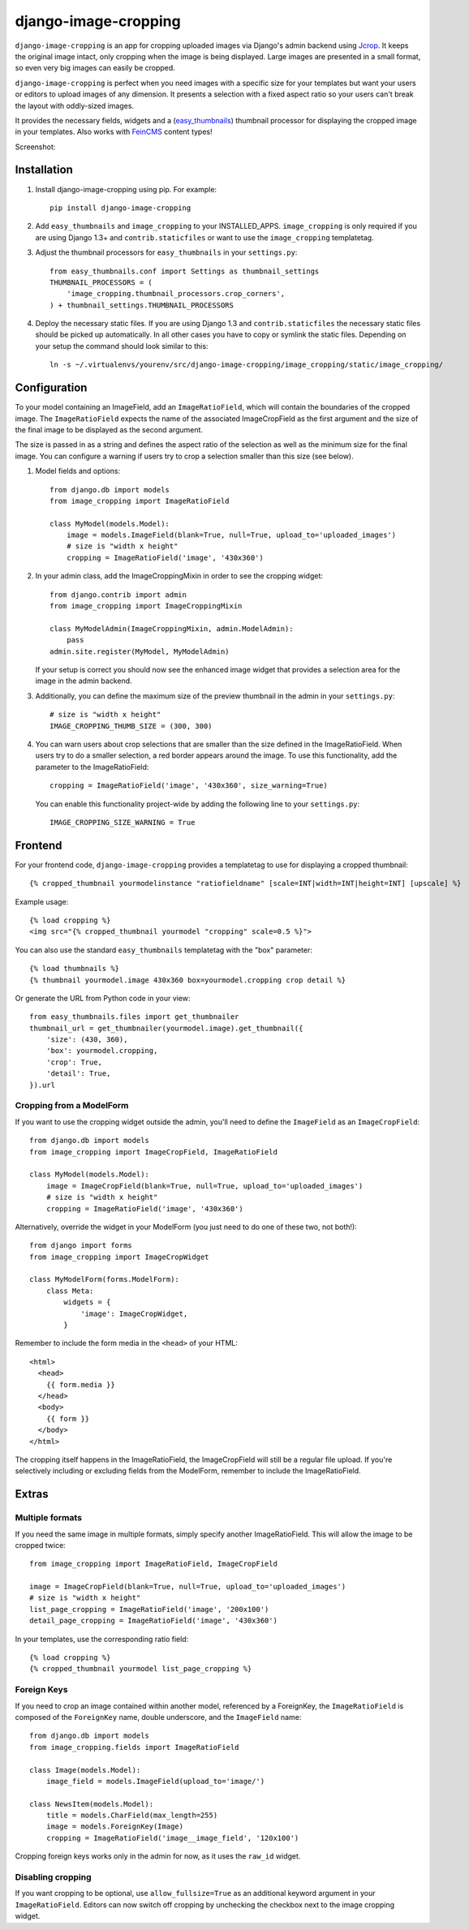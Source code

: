 django-image-cropping
=====================

.. image:: https://travis-ci.org/jonasundderwolf/django-image-cropping.png

``django-image-cropping`` is an app for cropping uploaded images via Django's admin backend using `Jcrop 
<https://github.com/tapmodo/Jcrop>`_. It keeps the original image intact, only cropping when the image
is being displayed. Large images are presented in a small format, so even very big images can easily be cropped.

``django-image-cropping`` is perfect when you need images with a specific size for your templates but want your
users or editors to upload images of any dimension. It presents a selection with a fixed aspect ratio so your users
can't break the layout with oddly-sized images.

It provides the necessary fields, widgets and a (`easy_thumbnails 
<http://github.com/SmileyChris/easy-thumbnails>`_) thumbnail processor for displaying the 
cropped image in your templates. Also works with `FeinCMS <https://github.com/feincms/feincms>`_ content types!

Screenshot: 

.. image:: http://www.jonasundderwolf.de/media/uploads/judw_logo.png

Installation
------------

#. Install django-image-cropping using pip. For example::

    pip install django-image-cropping

#. Add ``easy_thumbnails`` and ``image_cropping`` to your INSTALLED_APPS. ``image_cropping`` is only required
   if you are using Django 1.3+ and ``contrib.staticfiles`` or want to use the ``image_cropping`` templatetag.

#. Adjust the thumbnail processors for ``easy_thumbnails`` in your ``settings.py``::

    from easy_thumbnails.conf import Settings as thumbnail_settings
    THUMBNAIL_PROCESSORS = (
        'image_cropping.thumbnail_processors.crop_corners',
    ) + thumbnail_settings.THUMBNAIL_PROCESSORS

#. Deploy the necessary static files. If you are using Django 1.3 and ``contrib.staticfiles`` the 
   necessary static files should be picked up automatically. In all other cases you have to copy or
   symlink the static files. Depending on your setup the command should look similar to this::

        ln -s ~/.virtualenvs/yourenv/src/django-image-cropping/image_cropping/static/image_cropping/

    

Configuration
-------------

To your model containing an ImageField, add an ``ImageRatioField``, which will contain the boundaries
of the cropped image. The ``ImageRatioField`` expects the name of the associated ImageCropField as the
first argument and the size of the final image to be displayed as the second argument.

The size is passed in as a string and defines the aspect ratio of the selection as well as the minimum
size for the final image. You can configure a warning if users try to crop a selection smaller than this
size (see below).

1. Model fields and options::

    from django.db import models
    from image_cropping import ImageRatioField

    class MyModel(models.Model):
        image = models.ImageField(blank=True, null=True, upload_to='uploaded_images')
        # size is "width x height"
        cropping = ImageRatioField('image', '430x360')

2. In your admin class, add the ImageCroppingMixin in order to see the cropping widget::

    from django.contrib import admin
    from image_cropping import ImageCroppingMixin

    class MyModelAdmin(ImageCroppingMixin, admin.ModelAdmin):
        pass
    admin.site.register(MyModel, MyModelAdmin)

   If your setup is correct you should now see the enhanced image widget that provides a selection
   area for the image in the admin backend. 

3. Additionally, you can define the maximum size of the preview thumbnail in the admin in your ``settings.py``::

    # size is "width x height"
    IMAGE_CROPPING_THUMB_SIZE = (300, 300)

4. You can warn users about crop selections that are smaller than the size defined in the ImageRatioField.
   When users try to do a smaller selection, a red border appears around the image. To use this functionality,
   add the parameter to the ImageRatioField::

    cropping = ImageRatioField('image', '430x360', size_warning=True)

   You can enable this functionality project-wide by adding the following line to your ``settings.py``::

    IMAGE_CROPPING_SIZE_WARNING = True


Frontend
--------

For your frontend code, ``django-image-cropping`` provides a templatetag to use for displaying a cropped thumbnail::

    {% cropped_thumbnail yourmodelinstance "ratiofieldname" [scale=INT|width=INT|height=INT] [upscale] %}

Example usage::

    {% load cropping %}
    <img src="{% cropped_thumbnail yourmodel "cropping" scale=0.5 %}">

You can also use the standard ``easy_thumbnails`` templatetag with the "box" parameter::

    {% load thumbnails %}
    {% thumbnail yourmodel.image 430x360 box=yourmodel.cropping crop detail %}

Or generate the URL from Python code in your view::

    from easy_thumbnails.files import get_thumbnailer
    thumbnail_url = get_thumbnailer(yourmodel.image).get_thumbnail({
        'size': (430, 360),
        'box': yourmodel.cropping,
        'crop': True,
        'detail': True,
    }).url


Cropping from a ModelForm
+++++++++++++++++++++++++

If you want to use the cropping widget outside the admin, you'll need to define the ``ImageField`` as
an ``ImageCropField``::

    from django.db import models
    from image_cropping import ImageCropField, ImageRatioField

    class MyModel(models.Model):
        image = ImageCropField(blank=True, null=True, upload_to='uploaded_images')
        # size is "width x height"
        cropping = ImageRatioField('image', '430x360')


Alternatively, override the widget in your ModelForm (you just need to do one of these two, not both!)::

    from django import forms
    from image_cropping import ImageCropWidget
    
    class MyModelForm(forms.ModelForm):
        class Meta:
            widgets = {
                'image': ImageCropWidget,
            }


Remember to include the form media in the ``<head>`` of your HTML::

    <html>
      <head>
        {{ form.media }}
      </head>
      <body>
        {{ form }}
      </body>
    </html>

The cropping itself happens in the ImageRatioField, the ImageCropField will still be a regular file upload.
If you're selectively including or excluding fields from the ModelForm, remember to include the ImageRatioField.


Extras
------

Multiple formats
++++++++++++++++

If you need the same image in multiple formats, simply specify another ImageRatioField. This will allow the image to be cropped twice::

    from image_cropping import ImageRatioField, ImageCropField

    image = ImageCropField(blank=True, null=True, upload_to='uploaded_images')
    # size is "width x height"
    list_page_cropping = ImageRatioField('image', '200x100')
    detail_page_cropping = ImageRatioField('image', '430x360')


In your templates, use the corresponding ratio field::

    {% load cropping %}
    {% cropped_thumbnail yourmodel list_page_cropping %}


Foreign Keys
++++++++++++

If you need to crop an image contained within another model, referenced by a ForeignKey, the ``ImageRatioField`` is 
composed of the ``ForeignKey`` name, double underscore, and the ``ImageField`` name::

    from django.db import models
    from image_cropping.fields import ImageRatioField

    class Image(models.Model):
        image_field = models.ImageField(upload_to='image/')

    class NewsItem(models.Model):
        title = models.CharField(max_length=255)
        image = models.ForeignKey(Image)
        cropping = ImageRatioField('image__image_field', '120x100')

Cropping foreign keys works only in the admin for now, as it uses the ``raw_id`` widget.


Disabling cropping
++++++++++++++++++

If you want cropping to be optional, use ``allow_fullsize=True`` as an additional keyword argument in your ``ImageRatioField``.
Editors can now switch off cropping by unchecking the checkbox next to the image cropping widget.

